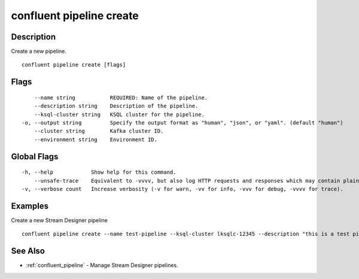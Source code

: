..
   WARNING: This documentation is auto-generated from the confluentinc/cli repository and should not be manually edited.

.. _confluent_pipeline_create:

confluent pipeline create
-------------------------

Description
~~~~~~~~~~~

Create a new pipeline.

::

  confluent pipeline create [flags]

Flags
~~~~~

::

      --name string           REQUIRED: Name of the pipeline.
      --description string    Description of the pipeline.
      --ksql-cluster string   KSQL cluster for the pipeline.
  -o, --output string         Specify the output format as "human", "json", or "yaml". (default "human")
      --cluster string        Kafka cluster ID.
      --environment string    Environment ID.

Global Flags
~~~~~~~~~~~~

::

  -h, --help            Show help for this command.
      --unsafe-trace    Equivalent to -vvvv, but also log HTTP requests and responses which may contain plaintext secrets.
  -v, --verbose count   Increase verbosity (-v for warn, -vv for info, -vvv for debug, -vvvv for trace).

Examples
~~~~~~~~

Create a new Stream Designer pipeline

::

  confluent pipeline create --name test-pipeline --ksql-cluster lksqlc-12345 --description "this is a test pipeline"

See Also
~~~~~~~~

* :ref:`confluent_pipeline` - Manage Stream Designer pipelines.
